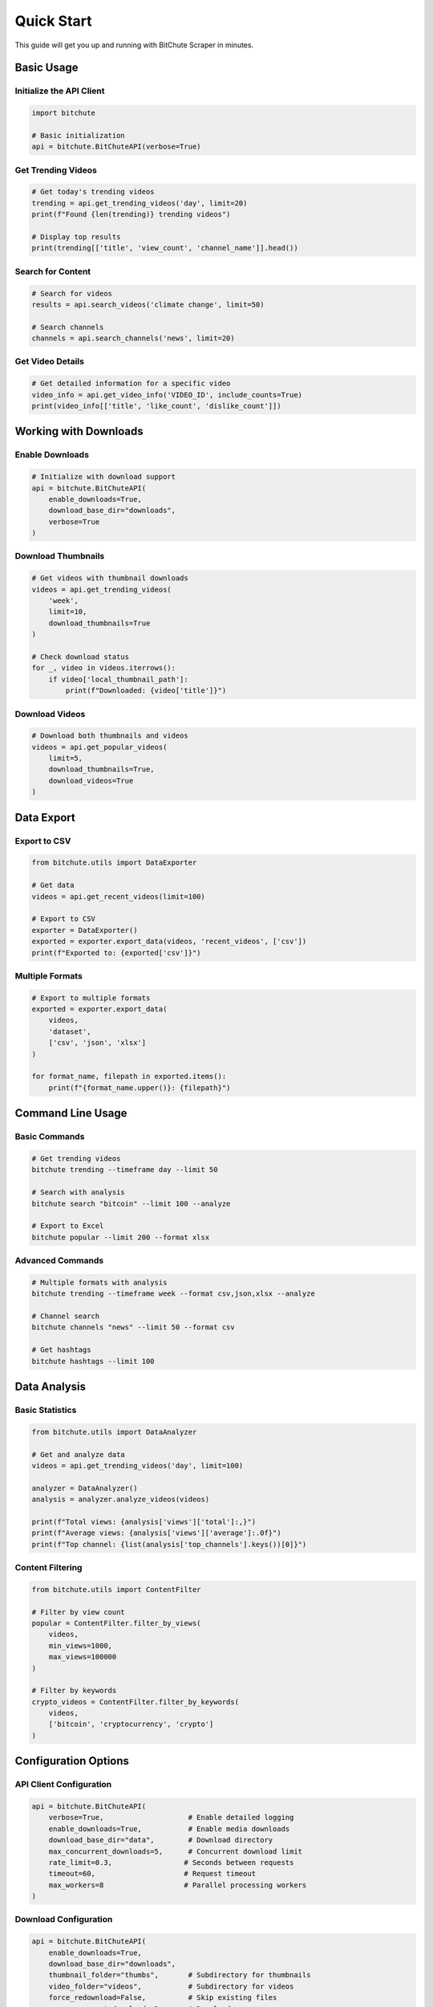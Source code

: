Quick Start
===========

This guide will get you up and running with BitChute Scraper in minutes.

Basic Usage
-----------

Initialize the API Client
~~~~~~~~~~~~~~~~~~~~~~~~~~

.. code-block:: python

   import bitchute
   
   # Basic initialization
   api = bitchute.BitChuteAPI(verbose=True)

Get Trending Videos
~~~~~~~~~~~~~~~~~~~

.. code-block:: python

   # Get today's trending videos
   trending = api.get_trending_videos('day', limit=20)
   print(f"Found {len(trending)} trending videos")
   
   # Display top results
   print(trending[['title', 'view_count', 'channel_name']].head())

Search for Content
~~~~~~~~~~~~~~~~~~

.. code-block:: python

   # Search for videos
   results = api.search_videos('climate change', limit=50)
   
   # Search channels
   channels = api.search_channels('news', limit=20)

Get Video Details
~~~~~~~~~~~~~~~~~

.. code-block:: python

   # Get detailed information for a specific video
   video_info = api.get_video_info('VIDEO_ID', include_counts=True)
   print(video_info[['title', 'like_count', 'dislike_count']])

Working with Downloads
----------------------

Enable Downloads
~~~~~~~~~~~~~~~~

.. code-block:: python

   # Initialize with download support
   api = bitchute.BitChuteAPI(
       enable_downloads=True,
       download_base_dir="downloads",
       verbose=True
   )

Download Thumbnails
~~~~~~~~~~~~~~~~~~~

.. code-block:: python

   # Get videos with thumbnail downloads
   videos = api.get_trending_videos(
       'week',
       limit=10,
       download_thumbnails=True
   )
   
   # Check download status
   for _, video in videos.iterrows():
       if video['local_thumbnail_path']:
           print(f"Downloaded: {video['title']}")

Download Videos
~~~~~~~~~~~~~~~

.. code-block:: python

   # Download both thumbnails and videos
   videos = api.get_popular_videos(
       limit=5,
       download_thumbnails=True,
       download_videos=True
   )

Data Export
-----------

Export to CSV
~~~~~~~~~~~~~

.. code-block:: python

   from bitchute.utils import DataExporter
   
   # Get data
   videos = api.get_recent_videos(limit=100)
   
   # Export to CSV
   exporter = DataExporter()
   exported = exporter.export_data(videos, 'recent_videos', ['csv'])
   print(f"Exported to: {exported['csv']}")

Multiple Formats
~~~~~~~~~~~~~~~~

.. code-block:: python

   # Export to multiple formats
   exported = exporter.export_data(
       videos, 
       'dataset',
       ['csv', 'json', 'xlsx']
   )
   
   for format_name, filepath in exported.items():
       print(f"{format_name.upper()}: {filepath}")

Command Line Usage
------------------

Basic Commands
~~~~~~~~~~~~~~

.. code-block:: bash

   # Get trending videos
   bitchute trending --timeframe day --limit 50
   
   # Search with analysis
   bitchute search "bitcoin" --limit 100 --analyze
   
   # Export to Excel
   bitchute popular --limit 200 --format xlsx

Advanced Commands
~~~~~~~~~~~~~~~~~

.. code-block:: bash

   # Multiple formats with analysis
   bitchute trending --timeframe week --format csv,json,xlsx --analyze
   
   # Channel search
   bitchute channels "news" --limit 50 --format csv
   
   # Get hashtags
   bitchute hashtags --limit 100

Data Analysis
-------------

Basic Statistics
~~~~~~~~~~~~~~~~

.. code-block:: python

   from bitchute.utils import DataAnalyzer
   
   # Get and analyze data
   videos = api.get_trending_videos('day', limit=100)
   
   analyzer = DataAnalyzer()
   analysis = analyzer.analyze_videos(videos)
   
   print(f"Total views: {analysis['views']['total']:,}")
   print(f"Average views: {analysis['views']['average']:.0f}")
   print(f"Top channel: {list(analysis['top_channels'].keys())[0]}")

Content Filtering
~~~~~~~~~~~~~~~~~

.. code-block:: python

   from bitchute.utils import ContentFilter
   
   # Filter by view count
   popular = ContentFilter.filter_by_views(
       videos, 
       min_views=1000, 
       max_views=100000
   )
   
   # Filter by keywords
   crypto_videos = ContentFilter.filter_by_keywords(
       videos, 
       ['bitcoin', 'cryptocurrency', 'crypto']
   )

Configuration Options
---------------------

API Client Configuration
~~~~~~~~~~~~~~~~~~~~~~~~

.. code-block:: python

   api = bitchute.BitChuteAPI(
       verbose=True,                    # Enable detailed logging
       enable_downloads=True,           # Enable media downloads
       download_base_dir="data",        # Download directory
       max_concurrent_downloads=5,      # Concurrent download limit
       rate_limit=0.3,                 # Seconds between requests
       timeout=60,                     # Request timeout
       max_workers=8                   # Parallel processing workers
   )

Download Configuration
~~~~~~~~~~~~~~~~~~~~~~

.. code-block:: python

   api = bitchute.BitChuteAPI(
       enable_downloads=True,
       download_base_dir="downloads",
       thumbnail_folder="thumbs",       # Subdirectory for thumbnails
       video_folder="videos",           # Subdirectory for videos
       force_redownload=False,          # Skip existing files
       max_concurrent_downloads=3       # Download concurrency
   )

Error Handling
--------------

Basic Error Handling
~~~~~~~~~~~~~~~~~~~~~

.. code-block:: python

   from bitchute.exceptions import BitChuteAPIError, ValidationError
   
   try:
       videos = api.get_trending_videos('day', limit=50)
   except BitChuteAPIError as e:
       print(f"API error: {e}")
   except ValidationError as e:
       print(f"Validation error: {e}")

Performance Monitoring
~~~~~~~~~~~~~~~~~~~~~~

.. code-block:: python

   # Check download statistics
   if api.enable_downloads:
       stats = api.get_download_stats()
       print(f"Success rate: {stats['success_rate']:.1%}")
       print(f"Downloaded: {stats['total_bytes_formatted']}")

Next Steps
----------

* Read the :doc:`tutorials/index` for detailed guides
* Explore the :doc:`api/core` for complete API reference
* Check :doc:`examples/basic_usage` for more examples
* Learn about :doc:`configuration` options
